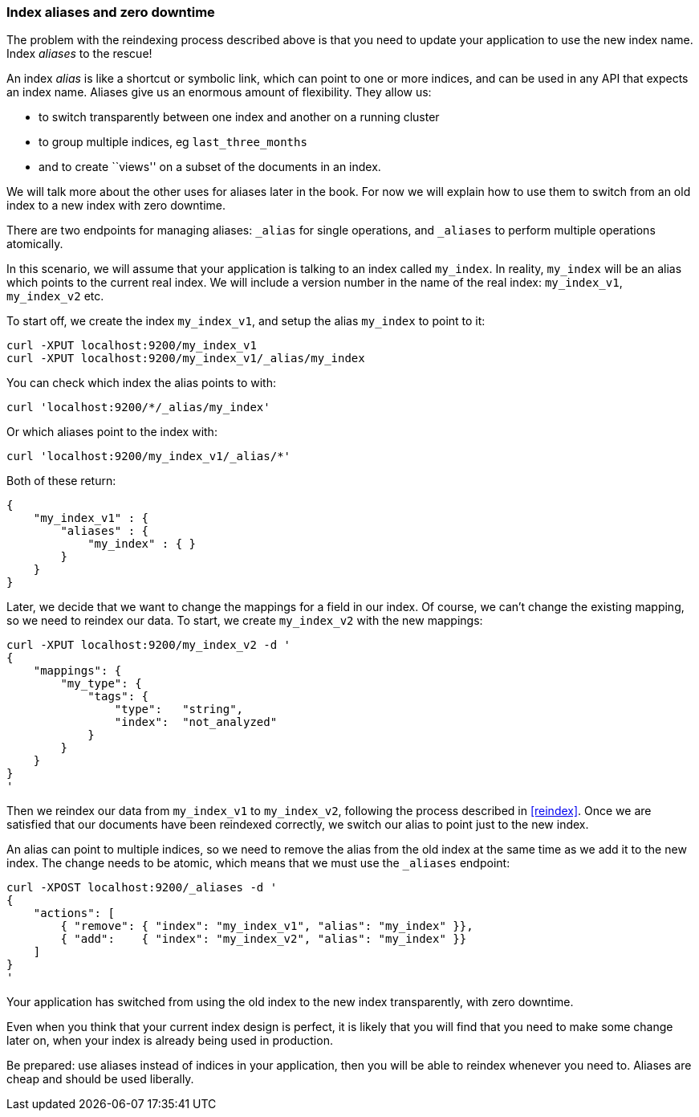 === Index aliases and zero downtime

The problem with the reindexing process described above is that you need
to update your application to use the new index name.  Index _aliases_
to the rescue!

An index _alias_ is like a shortcut or symbolic link, which can point to
one or more indices, and can be used in any API that expects an index name.
Aliases give us an enormous amount of flexibility. They allow us:

 * to switch transparently between one index and another on a running cluster
 * to group multiple indices, eg `last_three_months`
 * and to create ``views'' on a subset of the documents in an index.

We will talk more about the other uses for aliases later in the book. For now
we will explain how to use them to switch from an old index to a new index
with zero downtime.

There are two endpoints for managing aliases: `_alias` for single
operations, and `_aliases` to perform multiple operations atomically.

In this scenario, we will assume that your application is talking to an
index called `my_index`. In reality, `my_index` will be an alias which
points to the current real index.  We will include a version number in the
name of the real index: `my_index_v1`, `my_index_v2` etc.

To start off, we create the index `my_index_v1`, and setup the alias
`my_index` to point to it:

    curl -XPUT localhost:9200/my_index_v1
    curl -XPUT localhost:9200/my_index_v1/_alias/my_index

You can check which index the alias points to with:

    curl 'localhost:9200/*/_alias/my_index'

Or which aliases point to the index with:

    curl 'localhost:9200/my_index_v1/_alias/*'

Both of these return:

    {
        "my_index_v1" : {
            "aliases" : {
                "my_index" : { }
            }
        }
    }

Later, we decide that we want to change the mappings for a field in our index.
Of course, we can't change the existing mapping, so we need to reindex
our data.  To start, we create `my_index_v2` with the new mappings:

    curl -XPUT localhost:9200/my_index_v2 -d '
    {
        "mappings": {
            "my_type": {
                "tags": {
                    "type":   "string",
                    "index":  "not_analyzed"
                }
            }
        }
    }
    '

Then we reindex our data from `my_index_v1` to `my_index_v2`, following
the process described in <<reindex>>.  Once we are satisfied that our
documents have been reindexed correctly, we switch our alias
to point just to the new index.

An alias can point to multiple indices, so we need to remove the alias
from the old index at the same time as we add it to the new index.  The
change needs to be atomic, which means that we must use the `_aliases`
endpoint:

    curl -XPOST localhost:9200/_aliases -d '
    {
        "actions": [
            { "remove": { "index": "my_index_v1", "alias": "my_index" }},
            { "add":    { "index": "my_index_v2", "alias": "my_index" }}
        ]
    }
    '

Your application has switched from using the old index to the new
index transparently, with zero downtime.

****
Even when you think that your current index design is perfect, it is likely
that you will find that you need to make some change later on, when your index
is already being used in production.

Be prepared: use aliases instead of indices in your application, then you
will be able to reindex whenever you need to. Aliases are cheap and should
be used liberally.
****
